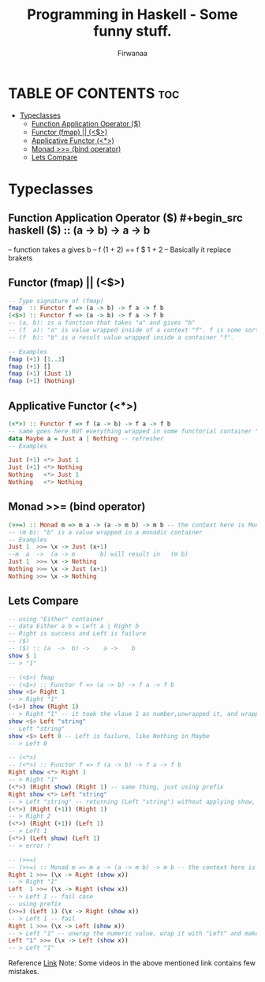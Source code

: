 #+TITLE: Programming in Haskell - Some funny stuff.
#+AUTHOR: Firwanaa
#+PROPERTY: header-args :tangle code.hs
#+auto_tangle: t
#+STARTUP: showeverything

* TABLE OF CONTENTS :toc:
- [[#typeclasses][Typeclasses]]
  - [[#function-application-operator-][Function Application Operator ($)]]
  - [[#functor-fmap--][Functor (fmap) || (<$>)]]
  - [[#applicative-functor-][Applicative Functor (<*>)]]
  - [[#monad--bind-operator][Monad >>= (bind operator)]]
  - [[#lets-compare][Lets Compare]]

* Typeclasses
** Function Application Operator ($)
#+begin_src haskell
($) :: (a  ->  b) ->    a ->    b
--      function  takes a gives b
-- f (1 + 2) == f $ 1 + 2 -- Basically it replace brakets
#+end_src

** Functor (fmap) || (<$>)
#+begin_src haskell :results output
-- Type signature of (fmap)
fmap  :: Functor f => (a -> b) -> f a -> f b
(<$>) :: Functor f => (a -> b) -> f a -> f b
-- (a, b): is a function that takes "a" and gives "b"
-- (f  a): "a" is value wrapped inside of a context "f". f is some sort of container or data structure like "Maybe"
-- (f  b): "b" is a result value wrapped inside a container "f".

-- Examples
fmap (+1) [1..3]
fmap (+1) []
fmap (+1) (Just 1)
fmap (+1) (Nothing)
#+end_src

** Applicative Functor (<*>)
#+begin_src haskell
(<*>) :: Functor f => f (a -> b) -> f a -> f b
-- same goes here BUT everything wrapped in some functorial container "f" even the function
data Maybe a = Just a | Nothing -- refresher
-- Examples

Just (+1) <*> Just 1
Just (+1) <*> Nothing
Nothing   <*> Just 1
Nothing   <*> Nothing
#+end_src


** Monad >>= (bind operator)
#+begin_src haskell
(>>=) :: Monad m => m a -> (a -> m b) -> m b -- the context here is Monad.
-- (m b): "b" is a value wrapped in a monadic container
-- Examples
Just 1  >>= \x -> Just (x+1)
--m  a  ->  (a -> m       b) will result in   (m b)
Just 1  >>= \x -> Nothing
Nothing >>= \x -> Just (x+1)
Nothing >>= \x -> Nothing
#+end_src

** Lets Compare
#+begin_src haskell
-- using "Either" container
-- data Either a b = Left a | Right b
-- Right is success and Left is failure
-- ($)
-- ($) :: (a  ->  b) ->    a ->    b
show $ 1
-- > "1"

-- (<$>) fmap
-- (<$>) :: Functor f => (a -> b) -> f a -> f b
show <$> Right 1
-- > Right "1"
(<$>) show (Right 1)
-- > Right "1" -- it took the vlaue 1 as number,unwrapped it, and wrapped it again as string "1"
show <$> Left "string"
-- Left "string"
show <$> Left 0 -- Left is failure, like Nothing in Maybe
-- > Left 0

-- (<*>)
-- (<*>) :: Functor f => f (a -> b) -> f a -> f b
Right show <*> Right 1
-- > Right "1"
(<*>) (Right show) (Right 1) -- same thing, just using prefix
Right show <*> Left "string"
-- > Left "string" -- returning (Left "string") without applying show, see next two examples
(<*>) (Right (+1)) (Right 1)
-- > Right 2
(<*>) (Right (+1)) (Left 1)
-- > Left 1
(<*>) (Left show) (Left 1)
-- > error !

-- (>>=)
-- (>>=) :: Monad m => m a -> (a -> m b) -> m b -- the context here is Monad.
Right 1 >>= (\x -> Right (show x))
-- > Right "1"
Left  1 >>= (\x -> Right (show x))
-- > Left 1 -- fail case
-- using prefix
(>>=) (Left 1) (\x -> Right (show x))
-- > Left 1 -- fail
Right 1 >>= (\x -> Left (show x))
-- > Left "1" -- unwrap the numeric value, wrap it with "Left" and make it string using "show"
Left "1" >>= (\x -> Left (show x))
-- > Left "1"
#+end_src

Reference [[https://youtu.be/YaLR6VaoWrA][Link]]
Note: Some videos in the above mentioned link contains few mistakes.
